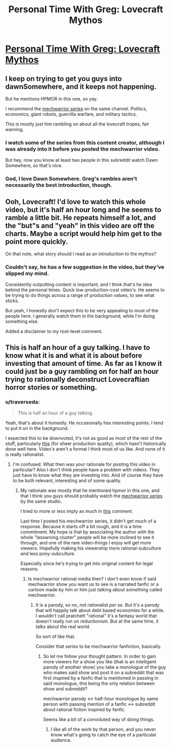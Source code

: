 #+TITLE: Personal Time With Greg: Lovecraft Mythos

* [[http://youtu.be/RKNkuJKti08?list=UUSNd59iRYuFSqo-vb0qjJuQ][Personal Time With Greg: Lovecraft Mythos]]
:PROPERTIES:
:Author: traverseda
:Score: 7
:DateUnix: 1413044011.0
:DateShort: 2014-Oct-11
:END:

** I keep on trying to get you guys into dawnSomewhere, and it keeps not happening.

But he mentions HPMOR in this one, so yay.

I recommend the [[https://www.youtube.com/playlist?list=PLNC_sRuPtMonAOP46gqW9Q6E4ESFmum6d][mechwarrior series]] on the same channel. Politics, economics, giant robots, guerrilla warfare, and military tactics.

This is mostly just him rambling on about all the lovecraft tropes, fair warning.
:PROPERTIES:
:Author: traverseda
:Score: 3
:DateUnix: 1413044120.0
:DateShort: 2014-Oct-11
:END:

*** I watch some of the series from this content creator, although I was already into it before you posted the mechwarrior video.

But hey, now you know at least two people in this subreddit watch Dawn Somewhere, so that's nice.
:PROPERTIES:
:Author: natron88
:Score: 2
:DateUnix: 1413071249.0
:DateShort: 2014-Oct-12
:END:


*** God, I love Dawn Somewhere. Greg's rambles aren't necessarily the best introduction, though.
:PROPERTIES:
:Author: Transfuturist
:Score: 1
:DateUnix: 1413231895.0
:DateShort: 2014-Oct-13
:END:


** Ooh, Lovecraft! I'd love to watch this whole video, but it's half an hour long and he seems to ramble a little bit. He repeats himself a lot, and the "but"s and "yeah" in this video are off the charts. Maybe a script would help him get to the point more quickly.

On that note, what story should I read as an introduction to the mythos?
:PROPERTIES:
:Score: 2
:DateUnix: 1413046080.0
:DateShort: 2014-Oct-11
:END:

*** Couldn't say, he has a few suggestion in the video, but they've slipped my mind.

Consistently outputting content is important, and I think that's he idea behind the personal times. Quick low-production-cost video's. He seems to be trying to do things across a range of production values, to see what sticks.

But yeah, I honestly don't expect this to be very appealing to most of the people here. I generally watch them in the background, while I'm doing something else.

Added a disclaimer to my root-level comment.
:PROPERTIES:
:Author: traverseda
:Score: 2
:DateUnix: 1413049881.0
:DateShort: 2014-Oct-11
:END:


** This is half an hour of a guy talking. I have to know what it is and what it is about before investing that amount of time. As far as I know it could just be a guy rambling on for half an hour trying to rationally deconstruct Lovecraftian horror stories or something.
:PROPERTIES:
:Author: Bowbreaker
:Score: 2
:DateUnix: 1413048007.0
:DateShort: 2014-Oct-11
:END:

*** u/traverseda:
#+begin_quote
  This is half an hour of a guy talking.
#+end_quote

Yeah, that's about it honestly. He occasionally has interesting points. I tend to put it on in the background.

I expected this to be downvoted, it's not as good as most of the rest of the stuff, particularly [[https://www.youtube.com/watch?v=y8Jd5Vsca9Y&list=UUSNd59iRYuFSqo-vb0qjJuQ][this]] (for sheer production quality), which hasn't historically done well here. Video's aren't a format I think most of us like. And none of it is really rationalist.
:PROPERTIES:
:Author: traverseda
:Score: 1
:DateUnix: 1413049346.0
:DateShort: 2014-Oct-11
:END:

**** I'm confused. What then was your rationale for posting this video in particular? Also I don't think people have a problem with videos. They just have to know what they are investing into. And of course they have to be both relevant, interesting and of some quality.
:PROPERTIES:
:Author: Bowbreaker
:Score: 1
:DateUnix: 1413049789.0
:DateShort: 2014-Oct-11
:END:

***** My rationale was mostly that he mentioned hpmor in this one, and that I think you guys should probably watch the [[https://www.youtube.com/playlist?list=PLNC_sRuPtMonAOP46gqW9Q6E4ESFmum6d][mechwarrior series]] by the same studio.

I tried to more or less imply as much in [[http://www.reddit.com/r/rational/comments/2iybwh/personal_time_with_greg_lovecraft_mythos/cl6l9x3][this]] comment.

Last time I posted his mechwarrior series, it didn't get much of a response. Because it starts off a bit rough, and it is a time commitment. My hope is that by associating the author with the whole "lesswrong cluster" people will be more inclined to see it through, and one of the rare video-things I enjoy will get more viewers. Hopefully making his viewership more rational-subculture and less pony-subculture.

Especially since he's trying to get into original content for legal reasons.
:PROPERTIES:
:Author: traverseda
:Score: 1
:DateUnix: 1413050386.0
:DateShort: 2014-Oct-11
:END:

****** Is mechwarrior rational media then? I don't even know if said mechwarrior show you want us to see is a narrated fanfic or a cartoon made by him or him just talking /about/ something called mechwarrior.
:PROPERTIES:
:Author: Bowbreaker
:Score: 1
:DateUnix: 1413051083.0
:DateShort: 2014-Oct-11
:END:

******* It is a parody, so no, not rationalist /per se/. But it's a parody that will happily talk about debt based economies for a while. I wouldn't call pratchett "rational" it's a fantasy world that doesn't really run on reductionism. But at the same time, it talks about the real world.

So sort of like that.

Consider that series to be mechwarrior fanfiction, basically.
:PROPERTIES:
:Author: traverseda
:Score: 2
:DateUnix: 1413056903.0
:DateShort: 2014-Oct-11
:END:

******** So let me follow your thought pattern. In order to gain more viewers for a show you like (that is an intelligent parody of another show) you take a monologue of the guy who makes said show and post it on a subreddit that was first inspired by a fanfic that is mentioned in passing in said monologue, this being the only relation between show and subreddit?

mechwarrior parody <-> half-hour monologue by same person with passing mention of a fanfic <-> subreddit about rational fiction inspired by fanfic

Seems like a bit of a convoluted way of doing things.
:PROPERTIES:
:Author: Bowbreaker
:Score: 3
:DateUnix: 1413057581.0
:DateShort: 2014-Oct-11
:END:

********* I like all of the work by that person, and you never know what's going to catch the eye of a particular audience.
:PROPERTIES:
:Author: traverseda
:Score: 2
:DateUnix: 1413080130.0
:DateShort: 2014-Oct-12
:END:
